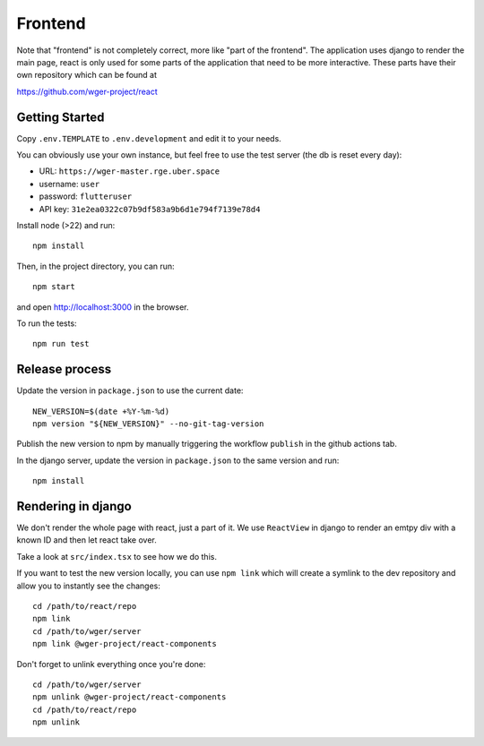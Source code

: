 .. _frontend:

Frontend
========

Note that "frontend" is not completely correct, more like "part of the frontend".
The application uses django to render the main page, react is only used for some
parts of the application that need to be more interactive. These parts have their
own repository which can be found at

https://github.com/wger-project/react

Getting Started
---------------

Copy ``.env.TEMPLATE`` to ``.env.development`` and edit it to your needs.

You can obviously use your own instance, but feel free to use the test server
(the db is reset every day):

* URL: ``https://wger-master.rge.uber.space``
* username: ``user``
* password: ``flutteruser``
* API key: ``31e2ea0322c07b9df583a9b6d1e794f7139e78d4``

Install node (>22) and run::

  npm install

Then, in the project directory, you can run::

  npm start

and open http://localhost:3000 in the browser.

To run the tests::

  npm run test


Release process
---------------

Update the version in ``package.json`` to use the current date::

    NEW_VERSION=$(date +%Y-%m-%d)
    npm version "${NEW_VERSION}" --no-git-tag-version

Publish the new version to npm by manually triggering the workflow ``publish``
in the github actions tab.

In the django server, update the version in ``package.json`` to the same
version and run::

  npm install



Rendering in django
-------------------

We don't render the whole page with react, just a part of it. We use ``ReactView``
in django to render an emtpy div with a known ID and then let react take over.

Take a look at ``src/index.tsx`` to see how we do this.

If you want to test the new version locally, you can use ``npm link`` which will
create a symlink to the dev repository and allow you to instantly see the changes::

  cd /path/to/react/repo
  npm link
  cd /path/to/wger/server
  npm link @wger-project/react-components


Don't forget to unlink everything once you're done::

  cd /path/to/wger/server
  npm unlink @wger-project/react-components
  cd /path/to/react/repo
  npm unlink

